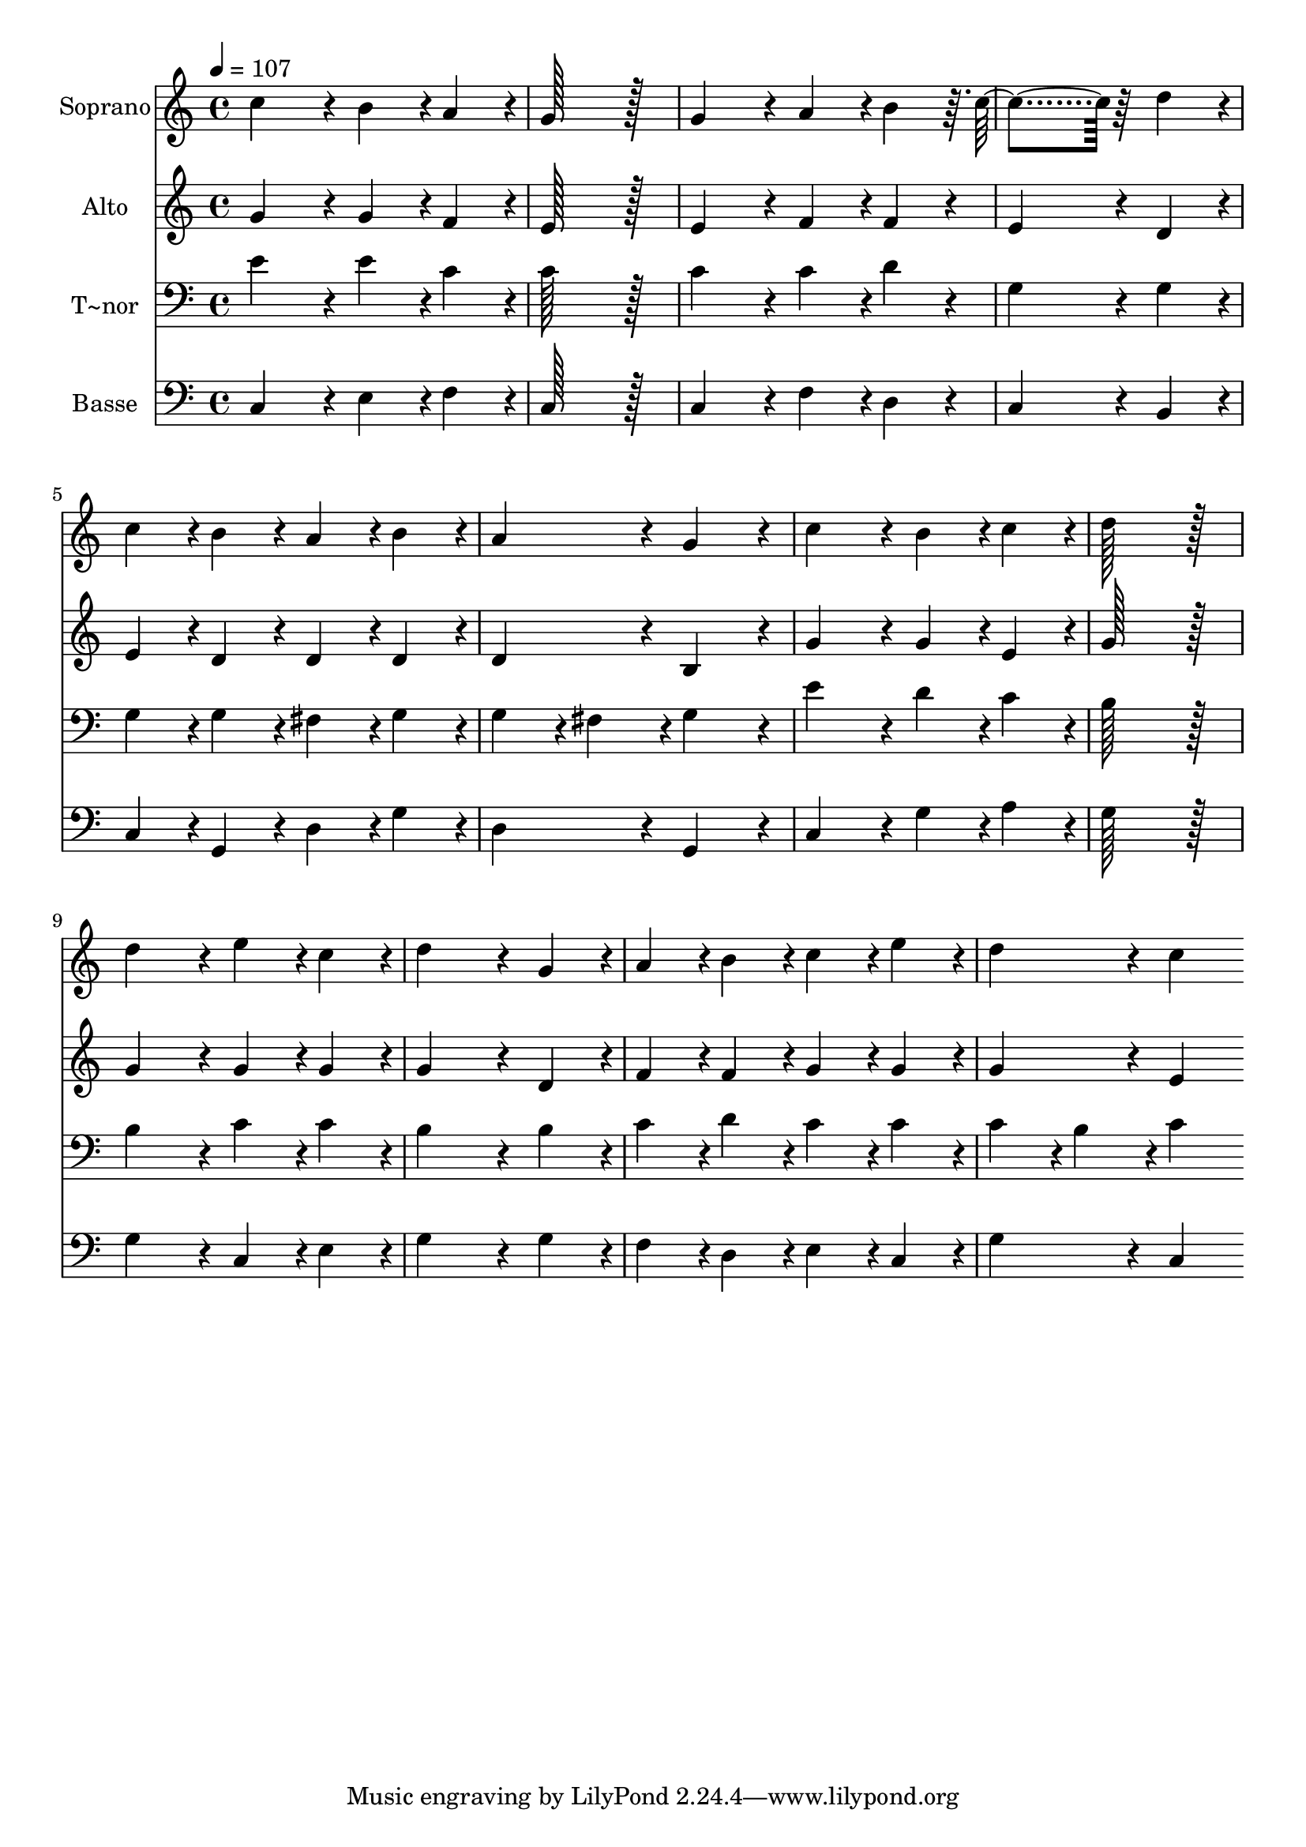 % Lily was here -- automatically converted by c:/Program Files (x86)/LilyPond/usr/bin/midi2ly.py from output/174.mid
\version "2.14.0"

\layout {
  \context {
    \Voice
    \remove "Note_heads_engraver"
    \consists "Completion_heads_engraver"
    \remove "Rest_engraver"
    \consists "Completion_rest_engraver"
  }
}

trackAchannelA = {
  
  \time 4/4 
  
  \tempo 4 = 107 
  
}

trackA = <<
  \context Voice = voiceA \trackAchannelA
>>


trackBchannelA = {
  
  \set Staff.instrumentName = "Soprano"
  
  \time 4/4 
  
  \tempo 4 = 107 
  
}

trackBchannelB = \relative c {
  c''4*172/96 r4*20/96 b4*86/96 r4*10/96 a4*86/96 r4*10/96 
  | % 2
  g128*115 r128*13 
  | % 3
  g4*172/96 r4*20/96 a4*86/96 r4*10/96 b4*86/96 r64. c4*259/96 
  r64*5 d4*86/96 r4*10/96 
  | % 5
  c4*86/96 r4*10/96 b4*86/96 r4*10/96 a4*86/96 r4*10/96 b4*86/96 
  r4*10/96 
  | % 6
  a4*172/96 r4*20/96 g4*172/96 r4*20/96 
  | % 7
  c4*172/96 r4*20/96 b4*86/96 r4*10/96 c4*86/96 r4*10/96 
  | % 8
  d128*115 r128*13 
  | % 9
  d4*172/96 r4*20/96 e4*86/96 r4*10/96 c4*86/96 r4*10/96 
  | % 10
  d4*259/96 r4*29/96 g,4*86/96 r4*10/96 
  | % 11
  a4*86/96 r4*10/96 b4*86/96 r4*10/96 c4*86/96 r4*10/96 e4*86/96 
  r4*10/96 
  | % 12
  d4*172/96 r4*20/96 c4*172/96 
}

trackB = <<
  \context Voice = voiceA \trackBchannelA
  \context Voice = voiceB \trackBchannelB
>>


trackCchannelA = {
  
  \set Staff.instrumentName = "Alto"
  
  \time 4/4 
  
  \tempo 4 = 107 
  
}

trackCchannelB = \relative c {
  g'' r4*20/96 g4*86/96 r4*10/96 f4*86/96 r4*10/96 
  | % 2
  e128*115 r128*13 
  | % 3
  e4*172/96 r4*20/96 f4*86/96 r4*10/96 f4*86/96 r4*10/96 
  | % 4
  e4*259/96 r4*29/96 d4*86/96 r4*10/96 
  | % 5
  e4*86/96 r4*10/96 d4*86/96 r4*10/96 d4*86/96 r4*10/96 d4*86/96 
  r4*10/96 
  | % 6
  d4*172/96 r4*20/96 b4*172/96 r4*20/96 
  | % 7
  g'4*172/96 r4*20/96 g4*86/96 r4*10/96 e4*86/96 r4*10/96 
  | % 8
  g128*115 r128*13 
  | % 9
  g4*172/96 r4*20/96 g4*86/96 r4*10/96 g4*86/96 r4*10/96 
  | % 10
  g4*259/96 r4*29/96 d4*86/96 r4*10/96 
  | % 11
  f4*86/96 r4*10/96 f4*86/96 r4*10/96 g4*86/96 r4*10/96 g4*86/96 
  r4*10/96 
  | % 12
  g4*172/96 r4*20/96 e4*172/96 
}

trackC = <<
  \context Voice = voiceA \trackCchannelA
  \context Voice = voiceB \trackCchannelB
>>


trackDchannelA = {
  
  \set Staff.instrumentName = "T~nor"
  
  \time 4/4 
  
  \tempo 4 = 107 
  
}

trackDchannelB = \relative c {
  e' r4*20/96 e4*86/96 r4*10/96 c4*86/96 r4*10/96 
  | % 2
  c128*115 r128*13 
  | % 3
  c4*172/96 r4*20/96 c4*86/96 r4*10/96 d4*86/96 r4*10/96 
  | % 4
  g,4*259/96 r4*29/96 g4*86/96 r4*10/96 
  | % 5
  g4*86/96 r4*10/96 g4*86/96 r4*10/96 fis4*86/96 r4*10/96 g4*86/96 
  r4*10/96 
  | % 6
  g4*86/96 r4*10/96 fis4*86/96 r4*10/96 g4*172/96 r4*20/96 
  | % 7
  e'4*172/96 r4*20/96 d4*86/96 r4*10/96 c4*86/96 r4*10/96 
  | % 8
  b128*115 r128*13 
  | % 9
  b4*172/96 r4*20/96 c4*86/96 r4*10/96 c4*86/96 r4*10/96 
  | % 10
  b4*259/96 r4*29/96 b4*86/96 r4*10/96 
  | % 11
  c4*86/96 r4*10/96 d4*86/96 r4*10/96 c4*86/96 r4*10/96 c4*86/96 
  r4*10/96 
  | % 12
  c4*86/96 r4*10/96 b4*86/96 r4*10/96 c4*172/96 
}

trackD = <<

  \clef bass
  
  \context Voice = voiceA \trackDchannelA
  \context Voice = voiceB \trackDchannelB
>>


trackEchannelA = {
  
  \set Staff.instrumentName = "Basse"
  
  \time 4/4 
  
  \tempo 4 = 107 
  
}

trackEchannelB = \relative c {
  c r4*20/96 e4*86/96 r4*10/96 f4*86/96 r4*10/96 
  | % 2
  c128*115 r128*13 
  | % 3
  c4*172/96 r4*20/96 f4*86/96 r4*10/96 d4*86/96 r4*10/96 
  | % 4
  c4*259/96 r4*29/96 b4*86/96 r4*10/96 
  | % 5
  c4*86/96 r4*10/96 g4*86/96 r4*10/96 d'4*86/96 r4*10/96 g4*86/96 
  r4*10/96 
  | % 6
  d4*172/96 r4*20/96 g,4*172/96 r4*20/96 
  | % 7
  c4*172/96 r4*20/96 g'4*86/96 r4*10/96 a4*86/96 r4*10/96 
  | % 8
  g128*115 r128*13 
  | % 9
  g4*172/96 r4*20/96 c,4*86/96 r4*10/96 e4*86/96 r4*10/96 
  | % 10
  g4*259/96 r4*29/96 g4*86/96 r4*10/96 
  | % 11
  f4*86/96 r4*10/96 d4*86/96 r4*10/96 e4*86/96 r4*10/96 c4*86/96 
  r4*10/96 
  | % 12
  g'4*172/96 r4*20/96 c,4*172/96 
}

trackE = <<

  \clef bass
  
  \context Voice = voiceA \trackEchannelA
  \context Voice = voiceB \trackEchannelB
>>


\score {
  <<
    \context Staff=trackB \trackA
    \context Staff=trackB \trackB
    \context Staff=trackC \trackA
    \context Staff=trackC \trackC
    \context Staff=trackD \trackA
    \context Staff=trackD \trackD
    \context Staff=trackE \trackA
    \context Staff=trackE \trackE
  >>
  \layout {}
  \midi {}
}
